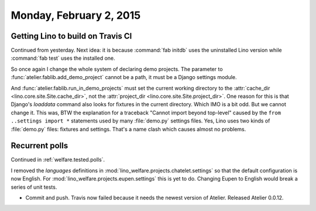 ========================
Monday, February 2, 2015
========================


Getting Lino to build on Travis CI
==================================

Continued from yesterday. Next idea: it is because :command:`fab
initdb` uses the uninstalled Lino version while :command:`fab test`
uses the installed one.

So once again I change the whole system of declaring demo
projects. The parameter to :func:`atelier.fablib.add_demo_project`
cannot be a path, it must be a Django settings module. 

And :func:`atelier.fablib.run_in_demo_projects` must set the current
working directory to the :attr:`cache_dir
<lino.core.site.Site.cache_dir>`, not the :attr:`project_dir
<lino.core.site.Site.project_dir>`. One reason for this is that
Django's `loaddata` command also looks for fixtures in the current
directory. Which IMO is a bit odd. But we cannot change it. This was,
BTW the explanation for a traceback "Cannot import beyond top-level"
caused by the ``from ..settings import *`` statements used by many
:file:`demo.py` settings files.  Yes, Lino uses two kinds of
:file:`demo.py` files: fixtures and settings. That's a name clash
which causes almost no problems.


Recurrent polls
===============

Continued in :ref:`welfare.tested.polls`.

I removed the `languages` definitions in
:mod:`lino_welfare.projects.chatelet.settings` so that the default
configuration is now English. For
:mod:`lino_welfare.projects.eupen.settings` this is yet to
do. Changing Eupen to English would break a series of unit tests.


- Commit and push. 
  Travis now failed because it needs the newest version of Atelier.
  Released Atelier 0.0.12.

